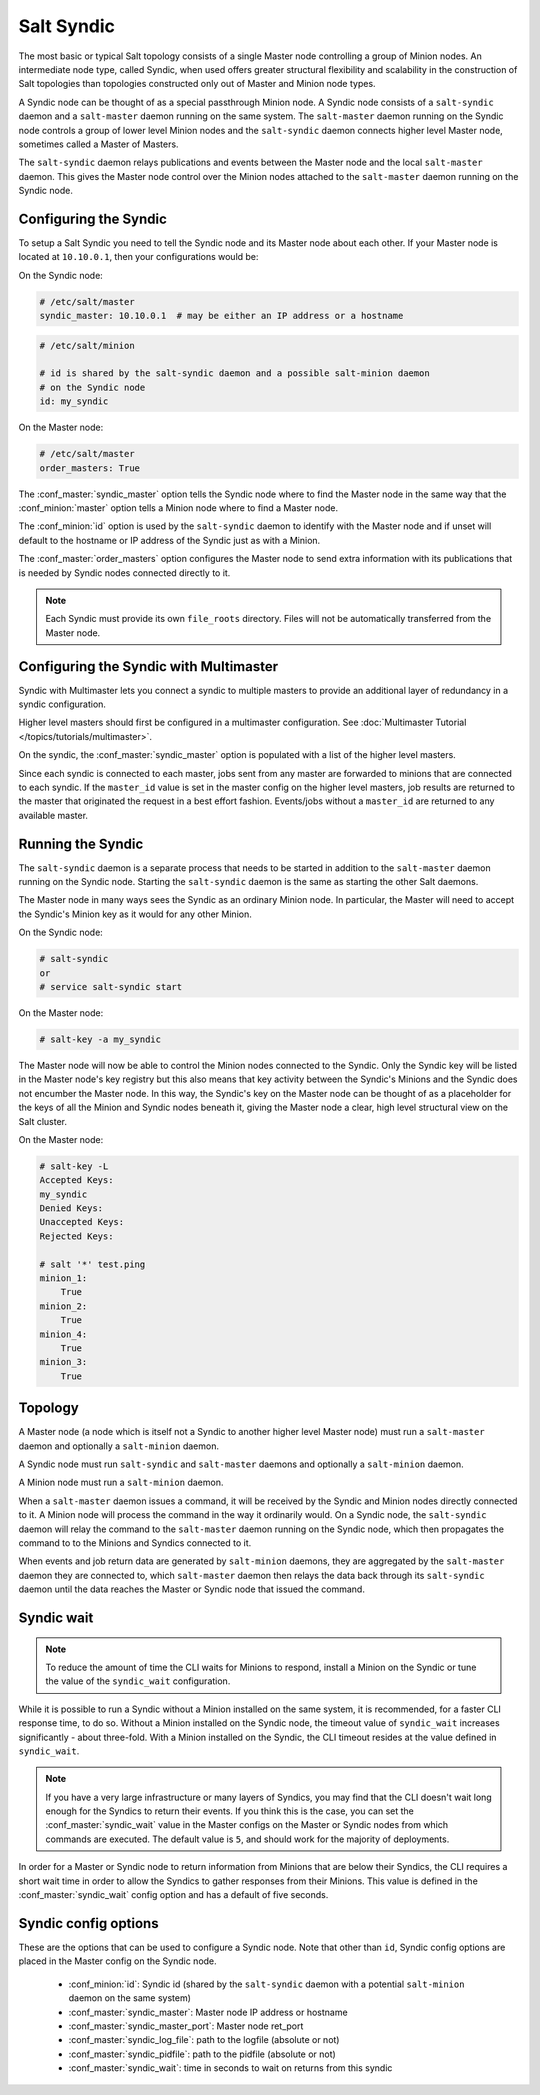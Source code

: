 .. _syndic:

===========
Salt Syndic
===========

The most basic or typical Salt topology consists of a single Master node
controlling a group of Minion nodes.  An intermediate node type, called Syndic,
when used offers greater structural flexibility and scalability in the
construction of Salt topologies than topologies constructed only out of Master
and Minion node types.

A Syndic node can be thought of as a special passthrough Minion node.  A Syndic
node consists of a ``salt-syndic`` daemon and a ``salt-master`` daemon running
on the same system.  The ``salt-master`` daemon running on the Syndic node
controls a group of lower level Minion nodes and the ``salt-syndic`` daemon
connects higher level Master node, sometimes called a Master of Masters.

The ``salt-syndic`` daemon relays publications and events between the Master
node and the local ``salt-master`` daemon.  This gives the Master node control
over the Minion nodes attached to the ``salt-master`` daemon running on the
Syndic node.

Configuring the Syndic
======================

To setup a Salt Syndic you need to tell the Syndic node and its Master node
about each other.  If your Master node is located at ``10.10.0.1``, then your
configurations would be:

On the Syndic node:

.. code-block:: yaml

    # /etc/salt/master
    syndic_master: 10.10.0.1  # may be either an IP address or a hostname

.. code-block:: yaml

    # /etc/salt/minion

    # id is shared by the salt-syndic daemon and a possible salt-minion daemon
    # on the Syndic node
    id: my_syndic

On the Master node:

.. code-block:: yaml

    # /etc/salt/master
    order_masters: True

The :conf_master:`syndic_master` option tells the Syndic node where to find the
Master node in the same way that the :conf_minion:`master` option tells a
Minion node where to find a Master node.

The :conf_minion:`id` option is used by the ``salt-syndic`` daemon to identify
with the Master node and if unset will default to the hostname or IP address of
the Syndic just as with a Minion.

The :conf_master:`order_masters` option configures the Master node to send
extra information with its publications that is needed by Syndic nodes
connected directly to it.

.. note::

    Each Syndic must provide its own ``file_roots`` directory. Files will not
    be automatically transferred from the Master node.

Configuring the Syndic with Multimaster
=======================================

.. versionadded:: 2015.5.0

Syndic with Multimaster lets you connect a syndic to multiple masters to provide
an additional layer of redundancy in a syndic configuration.

Higher level masters should first be configured in a multimaster configuration.
See :doc:`Multimaster Tutorial </topics/tutorials/multimaster>`.

On the syndic, the :conf_master:`syndic_master` option is populated with
a list of the higher level masters.

Since each syndic is connected to each master, jobs sent from any master are
forwarded to minions that are connected to each syndic. If the ``master_id`` value
is set in the master config on the higher level masters, job results are returned
to the master that originated the request in a best effort fashion. Events/jobs
without a ``master_id`` are returned to any available master.

Running the Syndic
==================

The ``salt-syndic`` daemon is a separate process that needs to be started in
addition to the ``salt-master`` daemon running on the Syndic node.  Starting
the ``salt-syndic`` daemon is the same as starting the other Salt daemons.

The Master node in many ways sees the Syndic as an ordinary Minion node.  In
particular, the Master will need to accept the Syndic's Minion key as it would
for any other Minion.

On the Syndic node:

.. code-block:: bash

    # salt-syndic
    or
    # service salt-syndic start

On the Master node:

.. code-block:: bash

    # salt-key -a my_syndic

The Master node will now be able to control the Minion nodes connected to the
Syndic.  Only the Syndic key will be listed in the Master node's key registry
but this also means that key activity between the Syndic's Minions and the
Syndic does not encumber the Master node.  In this way, the Syndic's key on the
Master node can be thought of as a placeholder for the keys of all the Minion
and Syndic nodes beneath it, giving the Master node a clear, high level
structural view on the Salt cluster.

On the Master node:

.. code-block:: bash

    # salt-key -L
    Accepted Keys:
    my_syndic
    Denied Keys:
    Unaccepted Keys:
    Rejected Keys:

    # salt '*' test.ping
    minion_1:
        True
    minion_2:
        True
    minion_4:
        True
    minion_3:
        True

Topology
========

A Master node (a node which is itself not a Syndic to another higher level
Master node) must run a ``salt-master`` daemon and optionally a ``salt-minion``
daemon.

A Syndic node must run ``salt-syndic`` and ``salt-master`` daemons and
optionally a ``salt-minion`` daemon.

A Minion node must run a ``salt-minion`` daemon.

When a ``salt-master`` daemon issues a command, it will be received by the
Syndic and Minion nodes directly connected to it.  A Minion node will process
the command in the way it ordinarily would.  On a Syndic node, the
``salt-syndic`` daemon will relay the command to the ``salt-master`` daemon
running on the Syndic node, which then propagates the command to to the Minions
and Syndics connected to it.

When events and job return data are generated by ``salt-minion`` daemons, they
are aggregated by the ``salt-master`` daemon they are connected to, which
``salt-master`` daemon then relays the data back through its ``salt-syndic``
daemon until the data reaches the Master or Syndic node that issued the command.

Syndic wait
===========

.. note::

    To reduce the amount of time the CLI waits for Minions to respond, install
    a Minion on the Syndic or tune the value of the ``syndic_wait``
    configuration.

While it is possible to run a Syndic without a Minion installed on the same
system, it is recommended, for a faster CLI response time, to do so.  Without a
Minion installed on the Syndic node, the timeout value of ``syndic_wait``
increases significantly - about three-fold. With a Minion installed on the
Syndic, the CLI timeout resides at the value defined in ``syndic_wait``.

.. note::

    If you have a very large infrastructure or many layers of Syndics, you may
    find that the CLI doesn't wait long enough for the Syndics to return their
    events.  If you think this is the case, you can set the
    :conf_master:`syndic_wait` value in the Master configs on the Master or
    Syndic nodes from which commands are executed.  The default value is ``5``,
    and should work for the majority of deployments.

In order for a Master or Syndic node to return information from Minions that
are below their Syndics, the CLI requires a short wait time in order to allow
the Syndics to gather responses from their Minions. This value is defined in
the :conf_master:`syndic_wait` config option and has a default of five seconds.

Syndic config options
=====================

These are the options that can be used to configure a Syndic node.  Note that
other than ``id``, Syndic config options are placed in the Master config on the
Syndic node.

    - :conf_minion:`id`: Syndic id (shared by the ``salt-syndic`` daemon with a
      potential ``salt-minion`` daemon on the same system)
    - :conf_master:`syndic_master`: Master node IP address or hostname
    - :conf_master:`syndic_master_port`: Master node ret_port
    - :conf_master:`syndic_log_file`: path to the logfile (absolute or not)
    - :conf_master:`syndic_pidfile`: path to the pidfile (absolute or not)
    - :conf_master:`syndic_wait`: time in seconds to wait on returns from this syndic
